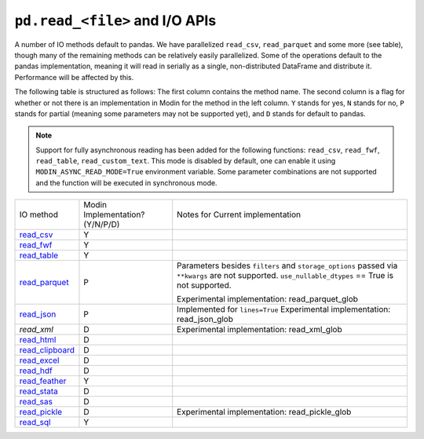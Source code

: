 ``pd.read_<file>`` and I/O APIs
=================================

A number of IO methods default to pandas. We have parallelized ``read_csv``,
``read_parquet`` and some more (see table), though many of the remaining methods
can be relatively easily parallelized. Some of the operations default to the
pandas implementation, meaning it will read in serially as a single, non-distributed
DataFrame and distribute it. Performance will be affected by this.

The following table is structured as follows: The first column contains the method name.
The second column is a flag for whether or not there is an implementation in Modin for
the method in the left column. ``Y`` stands for yes, ``N`` stands for no, ``P`` stands
for partial (meaning some parameters may not be supported yet), and ``D`` stands for
default to pandas.

.. note::
    Support for fully asynchronous reading has been added for the following functions:
    ``read_csv``, ``read_fwf``, ``read_table``, ``read_custom_text``.
    This mode is disabled by default, one can enable it using ``MODIN_ASYNC_READ_MODE=True``
    environment variable. Some parameter combinations are not supported and the function
    will be executed in synchronous mode.

+-------------------+---------------------------------+--------------------------------------------------------+
| IO method         | Modin Implementation? (Y/N/P/D) | Notes for Current implementation                       |
+-------------------+---------------------------------+--------------------------------------------------------+
| `read_csv`_       | Y                               |                                                        |
+-------------------+---------------------------------+--------------------------------------------------------+
| `read_fwf`_       | Y                               |                                                        |
+-------------------+---------------------------------+--------------------------------------------------------+
| `read_table`_     | Y                               |                                                        |
+-------------------+---------------------------------+--------------------------------------------------------+
| `read_parquet`_   | P                               | Parameters besides ``filters`` and ``storage_options`` |
|                   |                                 | passed via ``**kwargs`` are not supported.             |
|                   |                                 | ``use_nullable_dtypes`` == True is not supported.      |
|                   |                                 |                                                        |
|                   |                                 | Experimental implementation: read_parquet_glob         |
+-------------------+---------------------------------+--------------------------------------------------------+
| `read_json`_      | P                               | Implemented for ``lines=True``                         |
|                   |                                 | Experimental implementation: read_json_glob            |
+-------------------+---------------------------------+--------------------------------------------------------+
| `read_xml`        | D                               | Experimental implementation: read_xml_glob             |
+-------------------+---------------------------------+--------------------------------------------------------+
| `read_html`_      | D                               |                                                        |
+-------------------+---------------------------------+--------------------------------------------------------+
| `read_clipboard`_ | D                               |                                                        |
+-------------------+---------------------------------+--------------------------------------------------------+
| `read_excel`_     | D                               |                                                        |
+-------------------+---------------------------------+--------------------------------------------------------+
| `read_hdf`_       | D                               |                                                        |
+-------------------+---------------------------------+--------------------------------------------------------+
| `read_feather`_   | Y                               |                                                        |
+-------------------+---------------------------------+--------------------------------------------------------+
| `read_stata`_     | D                               |                                                        |
+-------------------+---------------------------------+--------------------------------------------------------+
| `read_sas`_       | D                               |                                                        |
+-------------------+---------------------------------+--------------------------------------------------------+
| `read_pickle`_    | D                               | Experimental implementation:                           |
|                   |                                 | read_pickle_glob                                       |
+-------------------+---------------------------------+--------------------------------------------------------+
| `read_sql`_       | Y                               |                                                        |
+-------------------+---------------------------------+--------------------------------------------------------+

.. _`read_csv`: https://pandas.pydata.org/pandas-docs/stable/reference/api/pandas.read_csv.html#pandas.read_csv
.. _`read_fwf`: https://pandas.pydata.org/pandas-docs/stable/reference/api/pandas.read_fwf.html#pandas.read_fwf
.. _`read_table`: https://pandas.pydata.org/pandas-docs/stable/reference/api/pandas.read_table.html#pandas.read_table
.. _`read_parquet`: https://pandas.pydata.org/pandas-docs/stable/reference/api/pandas.read_parquet.html#pandas.read_parquet
.. _`read_json`: https://pandas.pydata.org/pandas-docs/stable/reference/api/pandas.read_json.html#pandas.read_json
.. _`read_html`: https://pandas.pydata.org/pandas-docs/stable/reference/api/pandas.read_html.html#pandas.read_html
.. _`read_clipboard`: https://pandas.pydata.org/pandas-docs/stable/reference/api/pandas.read_clipboard.html#pandas.read_clipboard
.. _`read_excel`: https://pandas.pydata.org/pandas-docs/stable/reference/api/pandas.read_excel.html#pandas.read_excel
.. _`read_hdf`: https://pandas.pydata.org/pandas-docs/stable/reference/api/pandas.read_hdf.html#pandas.read_hdf
.. _`read_feather`: https://pandas.pydata.org/pandas-docs/stable/reference/api/pandas.read_feather.html#pandas.read_feather
.. _`read_stata`: https://pandas.pydata.org/pandas-docs/stable/reference/api/pandas.read_stata.html#pandas.read_stata
.. _`read_sas`: https://pandas.pydata.org/pandas-docs/stable/reference/api/pandas.read_sas.html#pandas.read_sas
.. _`read_pickle`: https://pandas.pydata.org/pandas-docs/stable/reference/api/pandas.read_pickle.html#pandas.read_pickle
.. _`read_sql`: https://pandas.pydata.org/pandas-docs/stable/reference/api/pandas.read_sql.html#pandas.read_sql
